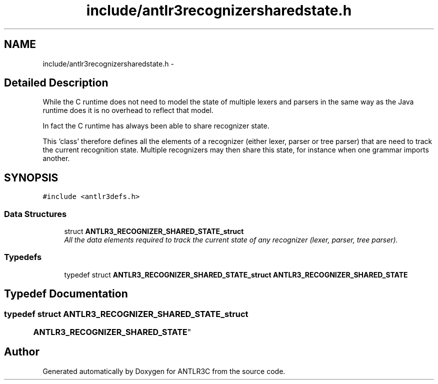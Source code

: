 .TH "include/antlr3recognizersharedstate.h" 3 "29 Nov 2010" "Version 3.3" "ANTLR3C" \" -*- nroff -*-
.ad l
.nh
.SH NAME
include/antlr3recognizersharedstate.h \- 
.SH "Detailed Description"
.PP 
While the C runtime does not need to model the state of multiple lexers and parsers in the same way as the Java runtime does it is no overhead to reflect that model. 

In fact the C runtime has always been able to share recognizer state.
.PP
This 'class' therefore defines all the elements of a recognizer (either lexer, parser or tree parser) that are need to track the current recognition state. Multiple recognizers may then share this state, for instance when one grammar imports another. 
.SH SYNOPSIS
.br
.PP
\fC#include <antlr3defs.h>\fP
.br

.SS "Data Structures"

.in +1c
.ti -1c
.RI "struct \fBANTLR3_RECOGNIZER_SHARED_STATE_struct\fP"
.br
.RI "\fIAll the data elements required to track the current state of any recognizer (lexer, parser, tree parser). \fP"
.in -1c
.SS "Typedefs"

.in +1c
.ti -1c
.RI "typedef struct \fBANTLR3_RECOGNIZER_SHARED_STATE_struct\fP \fBANTLR3_RECOGNIZER_SHARED_STATE\fP"
.br
.in -1c
.SH "Typedef Documentation"
.PP 
.SS "typedef struct \fBANTLR3_RECOGNIZER_SHARED_STATE_struct\fP
	 \fBANTLR3_RECOGNIZER_SHARED_STATE\fP"
.PP
.SH "Author"
.PP 
Generated automatically by Doxygen for ANTLR3C from the source code.

